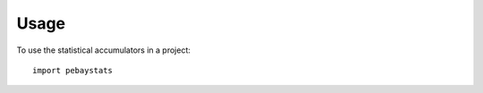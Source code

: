 =======
Usage
=======

To use the statistical accumulators in a project::

        import pebaystats


